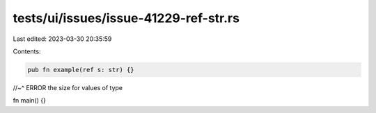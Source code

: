 tests/ui/issues/issue-41229-ref-str.rs
======================================

Last edited: 2023-03-30 20:35:59

Contents:

.. code-block:: rs

    pub fn example(ref s: str) {}
//~^ ERROR the size for values of type

fn main() {}


